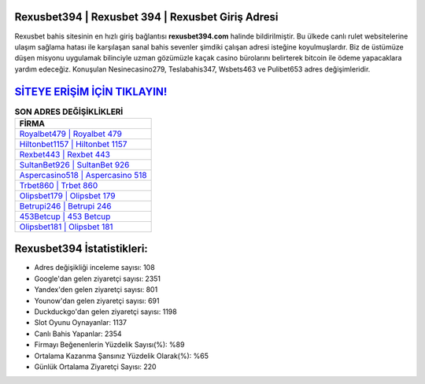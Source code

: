 ﻿Rexusbet394 | Rexusbet 394 | Rexusbet Giriş Adresi
===================================

.. image:: images/rexusbet-giris.jpg
   :width: 600
   
Rexusbet bahis sitesinin en hızlı giriş bağlantısı **rexusbet394.com** halinde bildirilmiştir. Bu ülkede canlı rulet websitelerine ulaşım sağlama hatası ile karşılaşan sanal bahis sevenler şimdiki çalışan adresi isteğine koyulmuşlardır. Biz de üstümüze düşen misyonu uygulamak bilinciyle uzman gözümüzle kaçak casino bürolarını belirterek bitcoin ile ödeme yapacaklara yardım edeceğiz. Konuşulan Nesinecasino279, Teslabahis347, Wsbets463 ve Pulibet653 adres değişimleridir.

`SİTEYE ERİŞİM İÇİN TIKLAYIN! <https://uclck.me/gonow>`_
==============

.. list-table:: **SON ADRES DEĞİŞİKLİKLERİ**
   :widths: 100
   :header-rows: 1

   * - FİRMA
   * - `Royalbet479 | Royalbet 479 <royalbet479-royalbet-479-royalbet-giris-adresi.html>`_
   * - `Hiltonbet1157 | Hiltonbet 1157 <hiltonbet1157-hiltonbet-1157-hiltonbet-giris-adresi.html>`_
   * - `Rexbet443 | Rexbet 443 <rexbet443-rexbet-443-rexbet-giris-adresi.html>`_	 
   * - `SultanBet926 | SultanBet 926 <sultanbet926-sultanbet-926-sultanbet-giris-adresi.html>`_	 
   * - `Aspercasino518 | Aspercasino 518 <aspercasino518-aspercasino-518-aspercasino-giris-adresi.html>`_ 
   * - `Trbet860 | Trbet 860 <trbet860-trbet-860-trbet-giris-adresi.html>`_
   * - `Olipsbet179 | Olipsbet 179 <olipsbet179-olipsbet-179-olipsbet-giris-adresi.html>`_	 
   * - `Betrupi246 | Betrupi 246 <betrupi246-betrupi-246-betrupi-giris-adresi.html>`_
   * - `453Betcup | 453 Betcup <453betcup-453-betcup-betcup-giris-adresi.html>`_
   * - `Olipsbet181 | Olipsbet 181 <olipsbet181-olipsbet-181-olipsbet-giris-adresi.html>`_
	 
Rexusbet394 İstatistikleri:
===================================	 
* Adres değişikliği inceleme sayısı: 108
* Google'dan gelen ziyaretçi sayısı: 2351
* Yandex'den gelen ziyaretçi sayısı: 801
* Younow'dan gelen ziyaretçi sayısı: 691
* Duckduckgo'dan gelen ziyaretçi sayısı: 1198
* Slot Oyunu Oynayanlar: 1137
* Canlı Bahis Yapanlar: 2354
* Firmayı Beğenenlerin Yüzdelik Sayısı(%): %89
* Ortalama Kazanma Şansınız Yüzdelik Olarak(%): %65
* Günlük Ortalama Ziyaretçi Sayısı: 220
